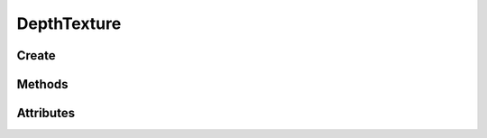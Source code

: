 DepthTexture
============

.. py:module:: demosys.opengl
.. py:currentmodule:: demosys.opengl

Create
------

.. automethod:: DepthTexture.create(size, data=None, samples=0, alignment=8) -> DepthTexture

Methods
-------

.. automethod:: DepthTexture.use(location=0)
.. automethod:: DepthTexture.draw(near, far, pos=(0.0, 0.0), scale=(1.0, 1.0))
.. automethod:: DepthTexture.read(level:int=0, alignment:int=1) -> bytes
.. automethod:: DepthTexture.read_into(buffer:bytearray, level:int=0, alignment:int=1, write_offset:int=0)
.. automethod:: DepthTexture.write(data:bytes, viewport=None, level:int=0, alignment:int=1)

Attributes
----------

.. autoattribute:: DepthTexture.size
.. autoattribute:: DepthTexture.width
.. autoattribute:: DepthTexture.height
.. autoattribute:: DepthTexture.dtype
.. autoattribute:: DepthTexture.depth
.. autoattribute:: DepthTexture.swizzle
.. autoattribute:: DepthTexture.size
.. autoattribute:: DepthTexture.ctx

